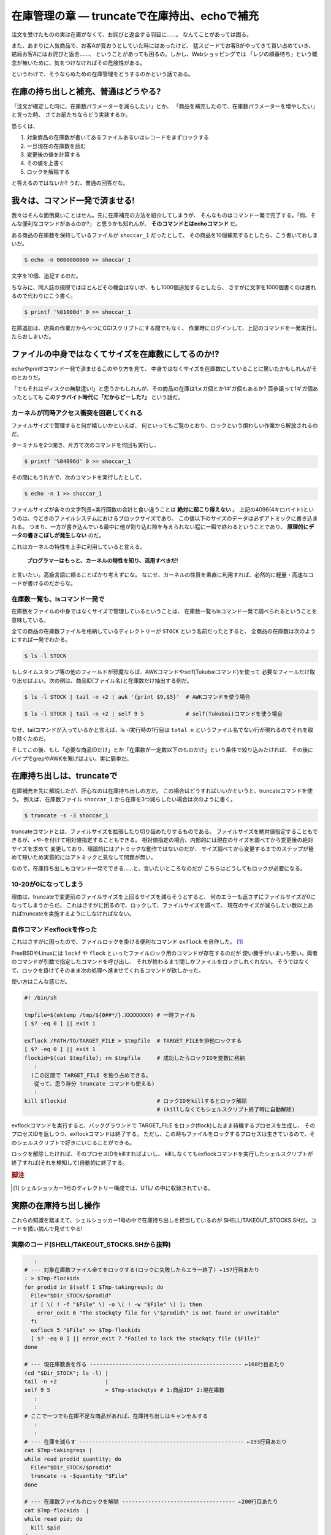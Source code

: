 在庫管理の章 ― truncateで在庫持出、echoで補充
======================================================================

注文を受けたものの実は在庫がなくて、お詫びと返金する羽目に……。
なんてことがあっては困る。

また、あまりに人気商品で、お客Aが買おうとしていた時にはあったけど、
猛スピードでお客Bがやってきて買い占めていき、結局お客Aにはお詫びと返金……、
ということがあっても困るの。しかし、Webショッピングでは
「レジの順番待ち」という概念が無いために、気をつけなければその危険性がある。

というわけで、そうならぬための在庫管理をどうするのかという話である。

在庫の持ち出しと補充、普通はどうやる?
----------------------------------------------------------------------

「注文が確定した時に、在庫数パラメーターを減らしたい」とか、
「商品を補充したので、在庫数パラメーターを増やしたい」と言った時、
さてお前たちならどう実装するか。

恐らくは、

1. 対象商品の在庫数が書いてあるファイルあるいはレコードをまずロックする
2. 一旦現在の在庫数を読む
3. 変更後の値を計算する
4. その値を上書く
5. ロックを解除する

と答えるのではないか? うむ、普通の回答だな。


我々は、コマンド一発で済ませる!
----------------------------------------------------------------------

我々はそんな面倒臭いことはせん。先に在庫補充の方法を紹介してしまうが、
そんなものはコマンド一発で完了する。「何、そんな便利なコマンドがあるのか?」
と思うかも知れんが、 **そのコマンドとはechoコマンド** だ。

ある商品の在庫数を保持しているファイルが ``shoccar_1`` だったとして、
その商品を10個補充するとしたら、こう書いておしまいだ。

.. code-block:: shell

	$ echo -n 0000000000 >> shoccar_1


文字を10個、追記するのだ。

ちなみに、同人誌の規模ではほとんどその機会はないが、もし1000個追加するとしたら、
さすがに文字を1000個書くのは疲れるので代わりにこう書く。

.. code-block:: shell

	$ printf '%01000d' 0 >> shoccar_1


在庫追加は、店員の作業だからべつにCGIスクリプトにする間でもなく、
作業時にログインして、上記のコマンドを一発実行したらおしまいだ。


ファイルの中身ではなくてサイズを在庫数にしてるのか!?
----------------------------------------------------------------------

echoやprintfコマンド一発で済ませるこのやり方を見て、
中身ではなくサイズを在庫数にしていることに驚いたかもしれんがそのとおりだ。

「でもそれはディスクの無駄遣い!」と思うかもしれんが、その商品の在庫は1メガ個とか1ギガ個もあるか?
百歩譲って1ギガ個あったとしても **このテラバイト時代に「だからどーした?」** という話だ。


カーネルが同時アクセス衝突を回避してくれる
``````````````````````````````````````````````````````````````````````

ファイルサイズで管理すると何が嬉しいかといえば、
何といってもご覧のとおり、ロックという煩わしい作業から解放されるのだ。

ターミナルを2つ開き、片方で次のコマンドを何回も実行し、

.. code-block:: shell

	$ printf '%04096d' 0 >> shoccar_1

その間にもう片方で、次のコマンドを実行したとして、

.. code-block:: shell

	$ echo -n 1 >> shoccar_1

ファイルサイズが各々の文字列長×実行回数の合計と食い違うことは **絶対に起こり得えない** 。
上記の4096(4キロバイト)というのは、今どきのファイルシステムにおけるブロックサイズであり、
この値以下のサイズのデータは必ずアトミックに書き込まれる。
つまり、一方が書き込んでいる最中に他が割り込む隙を与えられない程に一瞬で終わるということであり、
**原理的にデータの書きこぼしが発生しない** のだ。

これはカーネルの特性を上手に利用していると言える。

	**プログラマーはもっと、カーネルの特性を知り、活用すべきだ!**

と言いたい。高級言語に頼ることばかり考えずにな。
なにせ、カーネルの性質を素直に利用すれば、必然的に軽量・高速なコードが書けるのだからな。

在庫数一覧も、lsコマンド一発で
``````````````````````````````````````````````````````````````````````

在庫数をファイルの中身ではなくサイズで管理しているということは、
在庫数一覧もlsコマンド一発で調べられるということを意味している。

全ての商品の在庫数ファイルを格納しているディレクトリーが ``STOCK`` という名前だったとすると、
全商品の在庫数は次のようにすれば一発でわかる。

.. code-block:: shell

	$ ls -l STOCK

もしタイムスタンプ等の他のフィールドが邪魔ならば、AWKコマンドやself(Tukubaiコマンド)を使って
必要なフィールだけ取り出せばよい。次の例は、商品ID(ファイル名)と在庫数だけ抽出する例だ。

.. code-block:: shell

	$ ls -l STOCK | tail -n +2 | awk '{print $9,$5}'  # AWKコマンドを使う場合
	
	$ ls -l STOCK | tail -n +2 | self 9 5             # self(Tukubai)コマンドを使う場合

なぜ、tailコマンドが入っているかと言えば、ls -l実行時の1行目は ``total n`` というファイル名でない行が現れるのでそれを取り除くためだ。

そしてこの後、もし「必要な商品IDだけ」とか「在庫数が一定数以下のものだけ」という条件で絞り込みたければ、
その後にパイプでgrepやAWKを繋げばよい。実に簡単だ。


在庫持ち出しは、truncateで
----------------------------------------------------------------------

在庫補充を先に解説したが、肝心なのは在庫持ち出しの方だ。
この場合はどうすればいいかというと、truncateコマンドを使う。
例えば、在庫数ファイル ``shoccar_1`` から在庫を3つ減らしたい場合は次のように書く。

.. code-block:: shell

	$ truncate -s -3 shoccar_1

truncateコマンドとは、ファイルサイズを拡張したり切り詰めたりするものである。
ファイルサイズを絶対値指定することもできるが、+や-を付けて相対値指定することもできる。
相対値指定の場合、内部的には現在のサイズを調べてから変更後の絶対サイズを求めて
変更しており、理論的にはアトミックな動作ではないのだが、
サイズ調べてから変更するまでのステップが極めて短いため実質的にはアトミックと見なして問題が無い。

なので、在庫持ち出しもコマンド一発でできる……と、言いたいところなのだが
こちらはどうしてもロックが必要になる。

10-20が0になってしまう
``````````````````````````````````````````````````````````````````````

理由は、truncateで変更前のファイルサイズを上回るサイズを減らそうとすると、
何のエラーも返さずにファイルサイズが0になってしまうからだ。
これはさすがに困るので、ロックして、ファイルサイズを調べて、
現在のサイズが減らしたい数以上あればtruncateを実施するようにしなければなない。

自作コマンドexflockを作った
``````````````````````````````````````````````````````````````````````

これはさすがに困ったので、ファイルロックを掛ける便利なコマンド ``exflock`` を自作した。 [#exflock]_


FreeBSDやLinuxには ``lockf`` や ``flock`` といったファイルロック用のコマンドが存在するのだが
使い勝手がいまいち悪い。両者のコマンドが引数で指定したコマンドを呼び出し、
それが終わるまで間しかファイルをロックしれくれない。
そうではなくて、ロックを掛けてそのまま次の処理へ進ませてくれるコマンドが欲しかった。

使い方はこんな感じだ。

.. code-block:: shell

	#! /bin/sh
	
	tmpfile=$(mktemp /tmp/${0##*/}.XXXXXXXX) # 一時ファイル
	[ $? -eq 0 ] || exit 1
	
	exflock /PATH/TO/TARGET_FILE > $tmpfile  # TARGET_FILEを排他ロックする
	[ $? -eq 0 ] || exit 1
	flockid=$(cat $tmpfile); rm $tmpfile     # 成功したらロックIDを変数に格納
	   :
	  (この区間で TARGET_FILE を独り占めできる。
	   従って、思う存分 truncate コマンドも使える)
	   :
	kill $flockid                            # ロックIDをkillするとロック解除
	                                         # (killしなくてもシェルスクリプト終了時に自動解除)

exflockコマンドを実行すると、バックグラウンドで TARGET_FILE をロック(flock)したまま待機するプロセスを生成し、
そのプロセスIDを返しつつ、exflockコマンドは終了する。
ただし、この時もファイルをロックするプロセスは生きているので、そのシェルスクリプトで好きにいじることができる。

ロックを解除したければ、そのプロセスIDをkillすればよいし、
killしなくてもexflockコマンドを実行したシェルスクリプトが終了すれば(それを検知して)自動的に終了する。

.. rubric:: 脚注

.. [#exflock] シェルショッカー1号のディレクトリー構成では、UTL/ の中に収録されている。


実際の在庫持ち出し操作
----------------------------------------------------------------------

これらの知識を踏まえて、シェルショッカー1号の中で在庫持ち出しを担当しているのが
SHELL/TAKEOUT_STOCKS.SHだ。コードを掻い摘んで見せてやる!

実際のコード(SHELL/TAKEOUT_STOCKS.SHから抜粋)
``````````````````````````````````````````````````````````````````````

.. code-block:: shell

	   :
	# --- 対象在庫数ファイル全てをロックする(ロックに失敗したらエラー終了) ←157行目あたり
	: > $Tmp-flockids
	for prodid in $(self 1 $Tmp-takingreqs); do
	  File="$Dir_STOCK/$prodid"
	  if [ \( ! -f "$File" \) -o \( ! -w "$File" \) ]; then
	    error_exit 6 "The stockqty file for \"$prodid\" is not found or unwritable"
	  fi
	  exflock 5 "$File" >> $Tmp-flockids
	  [ $? -eq 0 ] || error_exit 7 "Failed to lock the stockqty file ($File)"
	done
	
	# --- 現在庫数表を作る ----------------------------------------------- ←168行目あたり
	(cd "$Dir_STOCK"; ls -l) |
	tail -n +2               |
	self 9 5                 > $Tmp-stockqtys # 1:商品ID* 2:現在庫数
	   :
	   :
	# ここで一つでも在庫不足な商品があれば、在庫持ち出しはキャンセルする
	   :
	   :
	# --- 在庫を減らす --------------------------------------------------- ←193行目あたり
	cat $Tmp-takingreqs |
	while read prodid quantity; do
	  File="$Dir_STOCK/$prodid"
	  truncate -s -$quantity "$File"
	done
	
	# --- 在庫数ファイルのロックを解除 ----------------------------------- ←200行目あたり
	cat $Tmp-flockids  |
	while read pid; do
	  kill $pid
	done
	   :

このシェルスクリプトは、複数の商品在庫をまとめて持ち出すようになっていて、
1つでも不足しているものがあれば注文をキャンセルするという仕様である。

最初の部分では、とりあえず持ち出し対象のファイル全てにexflockコマンドでロックを掛け、
ロックプロセスIDを記録している。

その後、lsコマンドで対象商品の在庫数を一括で調べ、全て足りていることが確かめられたら後半へ進む。

truncateで1つずつ商品在庫を減らしていき、
最後に記録していたロックプロセスIDを全てkillしてロックを解除している。
